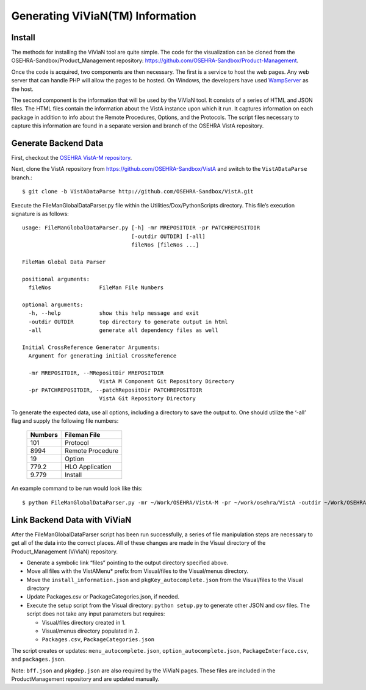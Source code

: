 Generating ViViaN(TM) Information
-----------------------------------

Install
^^^^^^^^

The methods for installing the ViViaN tool are quite simple.  The code for the
visualization can be cloned from the OSEHRA-Sandbox/Product_Management
repository: https://github.com/OSEHRA-Sandbox/Product-Management.

Once the code is acquired, two components are then necessary.  The first is a
service to host the web pages. Any web server that can handle PHP will allow
the pages to be hosted. On Windows, the developers have used WampServer_ as the
host.

The second component is the information that will be used by the ViViaN tool.
It consists of a series of HTML and JSON files.  The HTML files contain the
information about the VistA instance upon which it run.  It captures
information on each package in addition to info about the Remote Procedures,
Options, and the Protocols. The script files necessary to capture this
information are found in a separate version and branch of the OSEHRA VistA
repository.

Generate Backend Data
^^^^^^^^^^^^^^^^^^^^^^

First, checkout the `OSEHRA VistA-M repository`_.

Next, clone the VistA repository from https://github.com/OSEHRA-Sandbox/VistA
and switch to the ``VistADataParse`` branch.::

  $ git clone -b VistADataParse http://github.com/OSEHRA-Sandbox/VistA.git

Execute the FileManGlobalDataParser.py file within the
Utilities/Dox/PythonScripts directory. This file’s execution signature is as follows:

.. parsed-literal::

  usage: FileManGlobalDataParser.py [-h] -mr MREPOSITDIR -pr PATCHREPOSITDIR
                                    [-outdir OUTDIR] [-all]
                                    fileNos [fileNos ...]

  FileMan Global Data Parser

  positional arguments:
    fileNos               FileMan File Numbers

  optional arguments:
    -h, --help            show this help message and exit
    -outdir OUTDIR        top directory to generate output in html
    -all                  generate all dependency files as well

  Initial CrossReference Generator Arguments:
    Argument for generating initial CrossReference

    -mr MREPOSITDIR, --MRepositDir MREPOSITDIR
                          VistA M Component Git Repository Directory
    -pr PATCHREPOSITDIR, --patchRepositDir PATCHREPOSITDIR
                          VistA Git Repository Directory

To generate the expected data, use all options, including a directory to save
the output to.  One should utilize the ‘-all’ flag and supply the following file
numbers:

 ======================= =======================
         Numbers              Fileman File
 ======================= =======================
          101                  Protocol
          8994              Remote Procedure
           19                    Option
          779.2              HLO Application
          9.779                  Install
 ======================= =======================

An example command to be run would look like this:

.. parsed-literal::

  $ python FileManGlobalDataParser.py -mr ~/Work/OSEHRA/VistA-M -pr ~/work/osehra/VistA -outdir ~/Work/OSEHRA/vivian-out -all 101 8994 19 779.2 9.7

Link Backend Data with ViViaN
^^^^^^^^^^^^^^^^^^^^^^^^^^^^^^

After the FileManGlobalDataParser script has been run successfully, a series of
file manipulation steps are necessary to get all of the data into the correct
places. All of these changes are made in the Visual directory of the
Product_Management (ViViaN) repository.

* Generate a symbolic link  “files” pointing to the output directory specified above.
* Move all files with the VistAMenu* prefix from Visual/files to the Visual/menus directory.
* Move the ``install_information.json`` and ``pkgKey_autocomplete.json`` from the Visual/files
  to the Visual directory
* Update Packages.csv or PackageCategories.json, if needed.
* Execute the setup script from the Visual directory:  ``python setup.py``
  to generate other JSON and csv files. The script does not take any input parameters but requires:

  * Visual/files directory created in 1.
  * Visual/menus directory populated in 2.
  * ``Packages.csv``, ``PackageCategories.json``

The script creates or updates: ``menu_autocomplete.json``, ``option_autocomplete.json``, ``PackageInterface.csv``, and ``packages.json``.

Note: ``bff.json`` and ``pkgdep.json`` are also required by the ViViaN pages.
These files are included in the ProductManagement repository and are updated
manually.

.. _WampServer: http://www.wampserver.com/en/
.. _`OSEHRA VistA-M repository`: http://github.com/OSEHRA/VistA-M